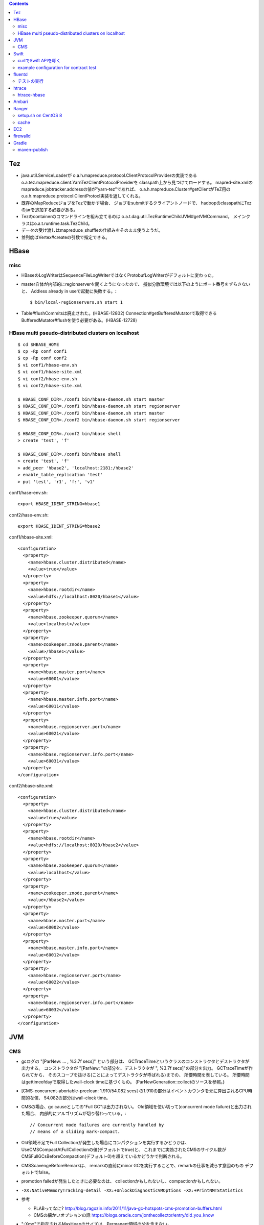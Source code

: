 .. contents::


Tez
===

- java.util.ServiceLoaderが
  o.a.h.mapreduce.protocol.ClientProtocolProviderの実装である
  o.a.tez.mapreduce.client.YarnTezClientProtocolProviderを
  classpath上から見つけてロードする。
  mapred-site.xmlのmapreduce.jobtracker.addressの値が"yarn-tez"であれば、
  o.a.h.mapreduce.Cluster#getClientがTeZ用の
  o.a.h.mapreduce.protocol.ClientProtocl実装を返してくれる。

- 既存のMapReduceジョブをTezで動かす場合、
  ジョブをsubmitするクライアントノードで、
  hadoopのclasspathにTezのjarを追加する必要がある。

- Tezのcontainerのコマンドラインを組み立てるのは
  o.a.t.dag.util.TezRuntimeChildJVM#getVMCommand。
  メインクラスはo.a.t.runtime.task.TezChild。
  
- データの受け渡しはmapreduce_shuffleの仕組みをそのまま使うようだ。

- 並列度はVertex#createの引数で指定できる。


HBase
=====

misc
----

- HBaseのLogWriterはSequenceFileLogWriterではなくProtobufLogWriterがデフォルトに変わった。

- master自体が内部的にregionserverを開くようになったので、
  擬似分散環境では以下のようにポート番号をずらさないと、
  Addless already in useで起動に失敗する。::

    $ bin/local-regionservers.sh start 1

- Table#flushCommitsは廃止された。(HBASE-12802)
  Connection#getBufferedMutatorで取得できるBufferedMutator#flushを使う必要がある。(HBASE-12728)


HBase multi pseudo-distributed clusters on localhost
----------------------------------------------------

::

  $ cd $HBASE_HOME
  $ cp -Rp conf conf1
  $ cp -Rp conf conf2
  $ vi conf1/hbase-env.sh
  $ vi conf1/hbase-site.xml
  $ vi conf2/hbase-env.sh
  $ vi conf2/hbase-site.xml
    
  $ HBASE_CONF_DIR=./conf1 bin/hbase-daemon.sh start master
  $ HBASE_CONF_DIR=./conf1 bin/hbase-daemon.sh start regionserver
  $ HBASE_CONF_DIR=./conf2 bin/hbase-daemon.sh start master
  $ HBASE_CONF_DIR=./conf2 bin/hbase-daemon.sh start regionserver
  
  $ HBASE_CONF_DIR=./conf2 bin/hbase shell
  > create 'test', 'f'
  
  $ HBASE_CONF_DIR=./conf1 bin/hbase shell
  > create 'test', 'f'
  > add_peer 'hbase2', 'localhost:2181:/hbase2'
  > enable_table_replication 'test'
  > put 'test', 'r1', 'f:', 'v1'

conf1/hase-env.sh::

  export HBASE_IDENT_STRING=hbase1

conf2/hase-env.sh::

  export HBASE_IDENT_STRING=hbase2

conf1/hbase-site.xml::

  <configuration>
    <property>
      <name>hbase.cluster.distributed</name>
      <value>true</value>
    </property>
    <property>
      <name>hbase.rootdir</name>
      <value>hdfs://localhost:8020/hbase1</value>
    </property>
    <property>
      <name>hbase.zookeeper.quorum</name>
      <value>localhost</value>
    </property>
    <property>
      <name>zookeeper.znode.parent</name>
      <value>/hbase1</value>
    </property>
    <property>
      <name>hbase.master.port</name>
      <value>60001</value>
    </property>
    <property>
      <name>hbase.master.info.port</name>
      <value>60011</value>
    </property>
    <property>
      <name>hbase.regionserver.port</name>
      <value>60021</value>
    </property>
    <property>
      <name>hbase.regionserver.info.port</name>
      <value>60031</value>
    </property>
  </configuration>

conf2/hbase-site.xml::

  <configuration>
    <property>
      <name>hbase.cluster.distributed</name>
      <value>true</value>
    </property>
    <property>
      <name>hbase.rootdir</name>
      <value>hdfs://localhost:8020/hbase2</value>
    </property>
    <property>
      <name>hbase.zookeeper.quorum</name>
      <value>localhost</value>
    </property>
    <property>
      <name>zookeeper.znode.parent</name>
      <value>/hbase2</value>
    </property>
    <property>
      <name>hbase.master.port</name>
      <value>60002</value>
    </property>
    <property>
      <name>hbase.master.info.port</name>
      <value>60012</value>
    </property>
    <property>
      <name>hbase.regionserver.port</name>
      <value>60022</value>
    </property>
    <property>
      <name>hbase.regionserver.info.port</name>
      <value>60032</value>
    </property>
  </configuration>


JVM
===

CMS
---

- gcログの "[ParNew: ... ,  %3.7f secs]" という部分は、
  GCTraceTimeというクラスのコンストラクタとデストラクタが出力する。
  コンストラクタが "[ParNew: "の部分を、デストラクタが ", %3.7f secs]"の部分を出力。
  GCTraceTimeが作られてから、
  そのスコープを抜ける(ことによってデストラクタが呼ばれる)までの、
  所要時間を表している。
  所要時間はgettimeofdayで取得したwall-clock timeに基づくもの。
  (ParNewGeneration::collectのソースを参照。)

- [CMS-concurrent-abortable-preclean: 1.910/54.082 secs]
  の1.910の部分はイベントカウンタを元に算出されるCPU時間的な値、
  54.082の部分はwall-clock time。

- CMSの場合、gc causeとしての"Full GC"は出力されない。
  Old領域を使い切って(concurrent mode failure)と出力された場合、
  内部的にアルゴリズムが切り替わっている。::
  
    // Concurrent mode failures are currently handled by
    // means of a sliding mark-compact.

- Old領域不足でFull Collectionが発生した場合にコンパクションを実行するかどうかは、
  UseCMSCompactAtFullCollectionの値(デフォルトでtrue)と、
  これまでに実効されたCMSのサイクル数が
  CMSFullGCsBeforeCompaction(デフォルト0)を超えているかどうかで判断される。

- CMSScavengeBeforeRemarkは、
  remarkの直前にminor GCを実行することで、remarkの仕事を減らす意図のもの
  デフォルトでfalse。

- promotion failedが発生したときに必要なのは、
  collectionかもしれないし、compactionかもしれない。

- ``-XX:NativeMemoryTracking=detail -XX:+UnlockDiagnosticVMOptions -XX:+PrintNMTStatistics``

- 参考

  - PLABってなに?
    http://blog.ragozin.info/2011/11/java-gc-hotspots-cms-promotion-buffers.html

  - CMSの細かいオプションの話
    https://blogs.oracle.com/jonthecollector/entry/did_you_know

- "-Xmx"で指定されるMaxHeapのサイズは、Permanent領域の分を含まない。


Swift
=====

curlでSwift APIを叩く
---------------------

::

  curl https://identity.api.rackspacecloud.com/v2.0/tokens \
   -X POST \
   -d '{"auth":{"RAX-KSKEY:apiKeyCredentials":{"username":"foobar","apiKey":"ffffffffffffffffffffffffffffffff"}}}' \
   -H "Content-type: application/json" | jq -r .access.token.id > ~/token.swift
  
  curl https://storage101.iad3.clouddrive.com/v1/MossoCloudFS_1035245/testfs/test \
   -i \
   -X HEAD \
   -H "Host: storage.clouddrive.com" \
   -H "X-Newest: true" \
   -H "X-Auth-Token: `cat ~/token.swift`"


example configuration for contract test
---------------------------------------

src/test/resources/auth-keys.xml::

  <?xml version="1.0"?>
  <?xml-stylesheet type="text/xsl" href="configuration.xsl"?>
  <configuration>
    <property>
      <name>fs.contract.test.fs.swift</name>
      <value>swift://testfs.rackspace/</value>
    </property>
    <property>
      <name>fs.swift.service.rackspace.auth.url</name>
      <value>https://auth.api.rackspacecloud.com/v2.0/tokens</value>
    </property>
    <property>
      <name>fs.swift.service.rackspace.username</name>
      <value>foobar</value>
    </property>
    <property>
      <name>fs.swift.service.rackspace.region</name>
      <value>IAD</value>
    </property>
    <property>
      <name>fs.swift.service.rackspace.apikey</name>
      <value>ffffffffffffffffffffffffffffffff</value>
    </property>
    <property>
      <name>fs.swift.service.rackspace.public</name>
      <value>true</value>
    </property>
  </configuration>


fluentd
=======

テストの実行
------------

::

  $ bundle install
  $ bundle exec rake test

特定のテストファイルを実行する場合::

  $ bundle exec rake test TEST=test/plugin/test_output_as_buffered.rb

特定のテストケースを実行::

  $ bundle exec rake test TEST=test/plugin/test_output_as_buffered.rb TESTOPTS="-t'/buffered output feature with timekey and range/'"


htrace
======

htracedのREST APIをcurlコマンドでたたく。::

  curl http://localhost:9095/query -G -d 'query={"pred":[],"lim":11}:'

libhtraceとlibhdfsを使ったコードのコンパイル::

  gcc -I/home/iwasakims/srcs/htrace/htrace-c/target/install/include \
      -L/home/iwasakims/srcs/htrace/htrace-c/target/install/lib \
      -I$HADOOP_HOME/include -L$HADOOP_HOME/lib/native \
  -lhtrace -lhdfs -o test_libhdfs_write test_libhdfs_write.c

実行::

  export CLASSPATH=`$HADOOP_HOME/bin/hdfs classpath --glob`
  export LD_LIBRARY_PATH=$HADOOP_HOME/lib/native:/home/iwasakims/srcs/htrace/htrace-c/target/install/lib 
  ./test_libhdfs_write /tmp/test04.txt 2048 2048

htracedの特定のテストを実行::

  cd htrace-htraced/go
  export GOPATH=/home/iwasakims/srcs/htrace/htrace-htraced/go:/home/iwasakims/srcs/htrace/htrace-htraced/go/build
  go test ./src/org/apache/htrace/htraced -run Client -v

テスト用のspanをロード::

  htraceTool load '{"a":"b9f2a1e07b6e4f16b0c2b27303b20e79",
    "b":1424736225037,"e":1424736225901,
    "d":"ClientNamenodeProtocol#getFileInfo",
    "r":"FsShell",
    "p":["3afebdc0a13f4feb811cc5c0e42d30b1"]}'

htracd用設定::

  <property>
    <name>hadoop.htrace.span.receiver.classes</name>
    <value>org.apache.htrace.impl.HTracedSpanReceiver</value>
  </property>
  <property>
    <name>hadoop.htrace.htraced.receiver.address</name>
    <value>centos7:9075</value>
  </property>

FsShellからtracing::

  hdfs dfs -Dfs.shell.htrace.sampler.classes=AlwaysSampler -put test.dat /tmp/


htrace-hbase
------------

HBaseSpanReceiverを利用するためには、以下のjarも必要。
(htrace-core-3.1.0は、hbase-clientが使う。
hbase-clientとしてのtracing設定がoffだとしても、
htrace関連クラスのロードは実行されるので、
無いとjava.lang.NoClassDefFoundError。)

- hbase-annotation
- hbase-client
- hbase-common
- hbase-protocol
- htrace-core-3.1.0



Ambari
======

Setting up single Ambari cluster on CentOS 7.::

  sudo curl -L -o /etc/yum.repos.d/ambari.repo  http://public-repo-1.hortonworks.com/ambari/centos7/2.x/updates/2.6.0.0/ambari.repo
  sudo yum -y install java-1.8.0-openjdk-devel ambari-server ambari-agent
  sudo ambari-server setup -j /usr/lib/jvm/java-1.8.0-openjdk --silent
  sudo service ambari-server start
  sudo service ambari-agent start

OpenSSLのバージョンによっては、
/etc/ambari-agent/conf/ambari-agent.iniの[security]セクションに、
以下を記述しないとambari-agentがambari-serverに接続できない。::

  force_https_protocol=PROTOCOL_TLSv1_2

HDP 2.6.1だと、以下を実行しないと、HiveMetastoreやHiveServer2が起動できない。::

  $ sudo yum install mysql-connector-java*
  $ ls -al /usr/share/java/mysql-connector-java.jar
  $ cd /var/lib/ambari-server/resources/
  $ ln -s /usr/share/java/mysql-connector-java.jar mysql-connector-java.jar


Ranger
======

setup.sh on CentOS 8
--------------------

Python 3 is not supported. Python 2 must be on the path as `python`.::

  $ sudo alternatives --set python /usr/bin/python2

Since MariaDB is not supported, MySQL should be used.::

  $ sudo dnf install mysql-server
  $ sudo yum install https://dev.mysql.com/get/Downloads/Connector-J/mysql-connector-java-8.0.21-1.el8.noarch.rpm
  $ sudo systemctl start mysqld

`CREATE FUNCTION` is not allowed without setting `log_bin_trust_function_creators`.::

  $ mysql -u root
  > SET GLOBAL log_bin_trust_function_creators = 1;

passwords must be set in install.properties.::

  # DB UserId used for the Ranger schema
  #
  db_name=ranger
  db_user=rangeradmin
  db_password=###PASSWORD HERE###
  
  # change password. Password for below mentioned users can be changed only once using this property.
  #PLEASE NOTE :: Password should be minimum 8 characters with min one alphabet and one numeric.
  rangerAdmin_password=###PASSWORD HERE###
  rangerTagsync_password=###PASSWORD HERE###
  rangerUsersync_password=###PASSWORD HERE###
  keyadmin_password=###PASSWORD HERE###


cache
-----

Policies fetched from ranger-admin are cached in the directory specified by `ranger.plugin.hbase.policy.cache.dir`.::

  2020-08-07 15:01:16,435 INFO  [centos8:44025.activeMasterManager] provider.AuditProviderFactory: AUDIT PROPERTY: ranger.plugin.hbase.policy.cache.dir=/etc/ranger/hbase/policycache

Cached policies are loaded if ranger-admin is not available on the startup.


EC2
===

インスタンス起動時にとりあえずでsshのlisten portに443を追加するためのuser data for CentOS 6 and CentOS 7。
再起動してSELinuxがenforcingで上がってくると、
sshdが443をlistenできなくて起動失敗し、ログインできなくなる::

  #!/bin/bash
  setenforce 0
  sed -i 's/SELINUX=enforcing/SELINUX=disabled/' /etc/sysconfig/selinux
  sed -i 's/SELINUX=enforcing/SELINUX=disabled/' /etc/selinux/config
  service iptables stop
  chkconfig iptables off
  echo "" >> /etc/ssh/sshd_config
  echo "Port 22" >> /etc/ssh/sshd_config
  echo "Port 443" >> /etc/ssh/sshd_config
  service sshd reload


firewalld
=========

opening ports for zone.::

  $ sudo firewall-cmd --permanent --zone=public --add-port=1024-65535/tcp
  $ sudo firewall-cmd --reload

showing all settings of nftables.::

  $ sudo nft -a list ruleset | less

 
Gradle
======

maven-publish
-------------

https://docs.gradle.org/current/userguide/publishing_maven.html

::

  $ ./gradlew publishToMavenLocal -Pskip.signing
